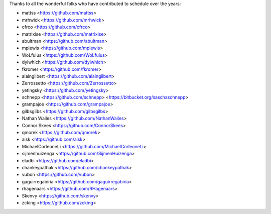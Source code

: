 Thanks to all the wonderful folks who have contributed to schedule over the years:

- mattss <https://github.com/mattss>
- mrhwick <https://github.com/mrhwick>
- cfrco <https://github.com/cfrco>
- matrixise <https://github.com/matrixise>
- abultman <https://github.com/abultman>
- mplewis <https://github.com/mplewis>
- WoLfulus <https://github.com/WoLfulus>
- dylwhich <https://github.com/dylwhich>
- fkromer <https://github.com/fkromer>
- alaingilbert <https://github.com/alaingilbert>
- Zerrossetto <https://github.com/Zerrossetto>
- yetingsky <https://github.com/yetingsky>
- schnepp <https://github.com/schnepp> <https://bitbucket.org/saschaschnepp>
- grampajoe <https://github.com/grampajoe>
- gilbsgilbs <https://github.com/gilbsgilbs>
- Nathan Wailes <https://github.com/NathanWailes>
- Connor Skees <https://github.com/ConnorSkees>
- qmorek <https://github.com/qmorek>
- aisk <https://github.com/aisk>
- MichaelCorleoneLi <https://github.com/MichaelCorleoneLi>
- sijmenhuizenga <https://github.com/SijmenHuizenga>
- eladbi <https://github.com/eladbi>
- chankeypathak <https://github.com/chankeypathak>
- vubon <https://github.com/vubon>
- gaguirregabiria <https://github.com/gaguirregabiria>
- rhagenaars <https://github.com/RHagenaars>
- Skenvy <https://github.com/skenvy>
- zcking <https://github.com/zcking>